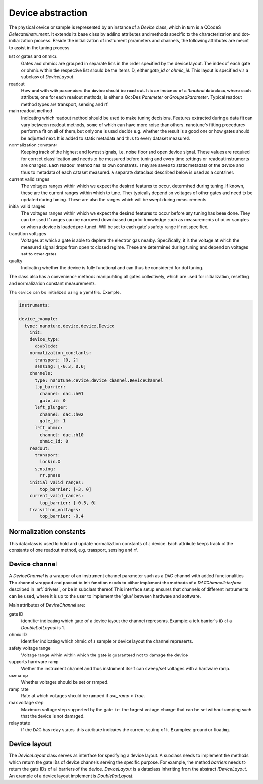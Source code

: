.. _device:

Device abstraction
==================

The physical device or sample is represented by an instance of a `Device` class, which
in turn is a QCodeS `DelegateInstrument`. It extends its base class by adding
attributes and methods specific to the characterization and
dot-initialization process.
Beside the initialization of instrument parameters and channels, the following
attributes are meant to assist in the tuning process

list of gates and ohmics
    Gates and ohmics are grouped in separate lists in the order specified by
    the device layout. The index of each gate or ohmic within the respective
    list should be the items ID, either `gate_id` or `ohmic_id`. This layout
    is specified via a subclass of `DeviceLayout`.

readout
    How and with with parameters the device should be read out. It is an
    instance of a `Readout` dataclass,
    where each
    attribute, one for each readout methods, is either a QcoDes `Parameter` or
    `GroupedParameter`. Typical readout method types are transport, sensing and rf.

main readout method
    Indicating which readout method should be used to make tuning decisions. Features
    extracted during a data fit can vary between readout methods, some of which
    can have more noise than others. nanotune's fitting procedures perform a fit
    on all of them, but only one is used decide e.g. whether the result is a
    good one or how gates should be adjusted next.
    It is added to static metadata and thus to every dataset measured.

normalization constants
    Keeping track of the highest and lowest signals, i.e. noise floor and open device
    signal. These values are required for correct classification and needs to
    be measured
    before tuning and every time settings on
    readout instruments are changed. Each readout method has its own constants.
    They are saved to static metadata of the device and thus to metadata of each
    dataset measured. A separate dataclass described below is used as a
    container.

current valid ranges
    The voltages ranges within which we expect the desired features to occur,
    determined during tuning. If known, these are the current ranges within
    which to tune. They typically depend on
    voltages of other gates and need to be updated during tuning. These
    are also the ranges which will be swept during measurements.

initial valid ranges
    The voltages ranges within which we expect the desired features to occur
    before any tuning has been done. They can be used if ranges can be narrowed down
    based on prior knowledge such as measurements of other samples or when
    a device is loaded pre-tuned.
    Will be set to each gate's safety range if not specified.

transition voltages
    Voltages at which a gate is able to deplete the electron gas nearby.
    Specifically, it is the voltage at which the measured signal drops from open
    to closed regime. These are determined during tuning and depend on voltages
    set to other gates.

quality
    Indicating whether the device is fully functional and can thus be considered
    for dot tuning.


The class also has a convenience methods manipulating all gates collectively,
which are used for initialization, resetting and normalization constant
measurements.


The device can be initialized using a yaml file. Example:

.. code-block:: yaml

    instruments:

    device_example:
      type: nanotune.device.device.Device
        init:
        device_type:
          doubledot
        normalization_constants:
          transport: [0, 2]
          sensing: [-0.3, 0.6]
        channels:
          type: nanotune.device.device_channel.DeviceChannel
          top_barrier:
            channel: dac.ch01
            gate_id: 0
          left_plunger:
            channel: dac.ch02
            gate_id: 1
          left_ohmic:
            channel: dac.ch10
            ohmic_id: 0
        readout:
          transport:
            lockin.X
          sensing:
            rf.phase
        initial_valid_ranges:
            top_barrier: [-3, 0]
        current_valid_ranges:
            top_barrier: [-0.5, 0]
        transition_voltages:
            top_barrier: -0.4

Normalization constants
-----------------------

This dataclass is used to hold and update normalization constants of a device.
Each attribute keeps track of the constants of one readout method, e.g. transport,
sensing and rf.

Device channel
--------------

A `DeviceChannel` is a wrapper of an instrument channel parameter such as a
DAC channel with added functionalities. The channel wrapped and passed to init
function needs to either implement the methods of a `DACChannelInterface` described in
:ref:`drivers`, or be in subclass thereof. This interface setup ensures that
channels of different instruments can be used, where it is up to the user to
implement the 'glue' between hardware and software.

Main attributes of `DeviceChannel` are:

gate ID
    Identifier indicating which gate of a device layout the channel
    represents. Example: a left barrier's ID of a `DoubleDotLayout` is 1.

ohmic ID
    Identifier indicating which ohmic of a sample or device layout the channel
    represents.

safety voltage range
    Voltage range within within which the gate is guaranteed not to damage the
    device.

supports hardware ramp
    Wether the instrument channel and thus instrument itself can sweep/set voltages
    with a hardware ramp.

use ramp
    Whether voltages should be set or ramped.

ramp rate
    Rate at which voltages should be ramped if `use_ramp = True`.

max voltage step
    Maximum voltage step supported by the gate, i.e. the largest voltage change
    that can be set without ramping such that the device is not damaged.

relay state
    If the DAC has relay states, this attribute indicates the current
    setting of it. Examples: ground or floating.


Device layout
-------------

The `DeviceLayout` class serves as interface for specifying a device
layout. A subclass needs to implement the methods which return the gate IDs of
device channels serving the specific purpose. For example, the method
`barriers` needs to return the gate IDs of all barriers of the device.
`DeviceLayout` is a dataclass inheriting from the abstract `IDeviceLayout`.
An example of a device layout implement is `DoubleDotLayout`.

